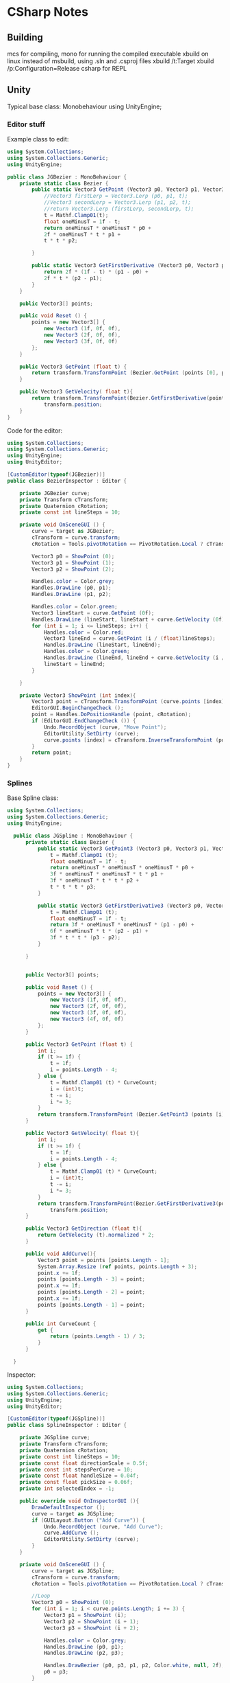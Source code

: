 * CSharp Notes
** Building
   mcs for compiling,
   mono for running the compiled executable
   xbuild on linux instead of msbuild, using .sln and .csproj files
   xbuild /t:Target
   xbuild /p:Configuration=Release
   csharp for REPL
** Unity
   Typical base class: Monobehaviour
   using UnityEngine;
*** Editor stuff
    Example class to edit:
    #+begin_src csharp
      using System.Collections;
      using System.Collections.Generic;
      using UnityEngine;

      public class JGBezier : MonoBehaviour {
    	  private static class Bezier {
    		  public static Vector3 GetPoint (Vector3 p0, Vector3 p1, Vector3 p2, float t){
    			  //Vector3 firstLerp = Vector3.Lerp (p0, p1, t);
    			  //Vector3 secondLerp = Vector3.Lerp (p1, p2, t);
    			  //return Vector3.Lerp (firstLerp, secondLerp, t);
    			  t = Mathf.Clamp01(t);
    			  float oneMinusT = 1f - t;
    			  return oneMinusT * oneMinusT * p0 +
    			  2f * oneMinusT * t * p1 +
    			  t * t * p2;

    		  }

    		  public static Vector3 GetFirstDerivative (Vector3 p0, Vector3 p1, Vector3 p2, float t){
    			  return 2f * (1f - t) * (p1 - p0) +
    			  2f * t * (p2 - p1);
    		  }
    	  }

    	  public Vector3[] points;

    	  public void Reset () {
    		  points = new Vector3[] {
    			  new Vector3 (1f, 0f, 0f),
    			  new Vector3 (2f, 0f, 0f),
    			  new Vector3 (3f, 0f, 0f)
    		  };
    	  }

    	  public Vector3 GetPoint (float t) {
    		  return transform.TransformPoint (Bezier.GetPoint (points [0], points [1], points [2], t));
    	  }

    	  public Vector3 GetVelocity( float t){
    		  return transform.TransformPoint(Bezier.GetFirstDerivative(points[0], points[1], points[2], t)) - 
    			  transform.position;
    	  }
      }
    #+end_src
    Code for the editor:
    #+begin_src csharp
      using System.Collections;
      using System.Collections.Generic;
      using UnityEngine;
      using UnityEditor;

      [CustomEditor(typeof(JGBezier))]
      public class BezierInspector : Editor {

    	  private JGBezier curve;
    	  private Transform cTransform;
    	  private Quaternion cRotation;
    	  private const int lineSteps = 10;

    	  private void OnSceneGUI () {
    		  curve = target as JGBezier;
    		  cTransform = curve.transform;
    		  cRotation = Tools.pivotRotation == PivotRotation.Local ? cTransform.rotation : Quaternion.identity;

    		  Vector3 p0 = ShowPoint (0);
    		  Vector3 p1 = ShowPoint (1);
    		  Vector3 p2 = ShowPoint (2);

    		  Handles.color = Color.grey;
    		  Handles.DrawLine (p0, p1);
    		  Handles.DrawLine (p1, p2);

    		  Handles.color = Color.green;
    		  Vector3 lineStart = curve.GetPoint (0f);
    		  Handles.DrawLine (lineStart, lineStart + curve.GetVelocity (0f));
    		  for (int i = 1; i <= lineSteps; i++) {
    			  Handles.color = Color.red;
    			  Vector3 lineEnd = curve.GetPoint (i / (float)lineSteps);
    			  Handles.DrawLine (lineStart, lineEnd);
    			  Handles.color = Color.green;
    			  Handles.DrawLine (lineEnd, lineEnd + curve.GetVelocity (i / (float)lineSteps));
    			  lineStart = lineEnd;
    		  }

    	  }

    	  private Vector3 ShowPoint (int index){
    		  Vector3 point = cTransform.TransformPoint (curve.points [index]);
    		  EditorGUI.BeginChangeCheck ();
    		  point = Handles.DoPositionHandle (point, cRotation);
    		  if (EditorGUI.EndChangeCheck ()) {
    			  Undo.RecordObject (curve, "Move Point");
    			  EditorUtility.SetDirty (curve);
    			  curve.points [index] = cTransform.InverseTransformPoint (point);
    		  }
    		  return point;
    	  }
      }
    #+end_src
*** Splines
    Base Spline class:
    #+begin_src csharp
    using System.Collections;
    using System.Collections.Generic;
    using UnityEngine;

      public class JGSpline : MonoBehaviour {
    	  private static class Bezier {
    		  public static Vector3 GetPoint3 (Vector3 p0, Vector3 p1, Vector3 p2, Vector3 p3, float t){
    			  t = Mathf.Clamp01 (t);
    			  float oneMinusT = 1f - t;
    			  return oneMinusT * oneMinusT * oneMinusT * p0 +
    			  3f * oneMinusT * oneMinusT * t * p1 +
    			  3f * oneMinusT * t * t * p2 +
    			  t * t * t * p3;
    		  }

    		  public static Vector3 GetFirstDerivative3 (Vector3 p0, Vector3 p1, Vector3 p2, Vector3 p3, float t){
    			  t = Mathf.Clamp01 (t);
    			  float oneMinusT = 1f - t;
    			  return 3f * oneMinusT * oneMinusT * (p1 - p0) +
    			  6f * oneMinusT * t * (p2 - p1) +
    			  3f * t * t * (p3 - p2);
    		  }

    	  }


    	  public Vector3[] points;

    	  public void Reset () {
    		  points = new Vector3[] {
    			  new Vector3 (1f, 0f, 0f),
    			  new Vector3 (2f, 0f, 0f),
    			  new Vector3 (3f, 0f, 0f),
    			  new Vector3 (4f, 0f, 0f)
    		  };
    	  }

    	  public Vector3 GetPoint (float t) {
    		  int i;
    		  if (t >= 1f) {
    			  t = 1f;
    			  i = points.Length - 4;
    		  } else {
    			  t = Mathf.Clamp01 (t) * CurveCount;
    			  i = (int)t;
    			  t -= i;
    			  i *= 3;
    		  }
    		  return transform.TransformPoint (Bezier.GetPoint3 (points [i], points [i+1], points [i+2], points[3], t));
    	  }

    	  public Vector3 GetVelocity( float t){
    		  int i;
    		  if (t >= 1f) {
    			  t = 1f;
    			  i = points.Length - 4;
    		  } else {
    			  t = Mathf.Clamp01 (t) * CurveCount;
    			  i = (int)t;
    			  t -= i;
    			  i *= 3;
    		  }
    		  return transform.TransformPoint(Bezier.GetFirstDerivative3(points[0], points[1], points[2], points[3], t)) - 
    			  transform.position;
    	  }

    	  public Vector3 GetDirection (float t){
    		  return GetVelocity (t).normalized * 2;
    	  }

    	  public void AddCurve(){
    		  Vector3 point = points [points.Length - 1];
    		  System.Array.Resize (ref points, points.Length + 3);
    		  point.x += 1f;
    		  points [points.Length - 3] = point;
    		  point.x += 1f;
    		  points [points.Length - 2] = point;
    		  point.x += 1f;
    		  points [points.Length - 1] = point;
    	  }

    	  public int CurveCount {
    		  get {
    			  return (points.Length - 1) / 3;
    		  }
    	  }

      }
    #+end_src

    Inspector:
    #+begin_src csharp
      using System.Collections;
      using System.Collections.Generic;
      using UnityEngine;
      using UnityEditor;

      [CustomEditor(typeof(JGSpline))]
      public class SplineInspector : Editor {

    	  private JGSpline curve;
    	  private Transform cTransform;
    	  private Quaternion cRotation;
    	  private const int lineSteps = 10;
    	  private const float directionScale = 0.5f;
    	  private const int stepsPerCurve = 10;
    	  private const float handleSize = 0.04f;
    	  private const float pickSize = 0.06f;
    	  private int selectedIndex = -1;

    	  public override void OnInspectorGUI (){
    		  DrawDefaultInspector ();
    		  curve = target as JGSpline;
    		  if (GUILayout.Button ("Add Curve")) {
    			  Undo.RecordObject (curve, "Add Curve");
    			  curve.AddCurve ();
    			  EditorUtility.SetDirty (curve);
    		  }
    	  }

    	  private void OnSceneGUI () {
    		  curve = target as JGSpline;
    		  cTransform = curve.transform;
    		  cRotation = Tools.pivotRotation == PivotRotation.Local ? cTransform.rotation : Quaternion.identity;

    		  //Loop 
    		  Vector3 p0 = ShowPoint (0);
    		  for (int i = 1; i < curve.points.Length; i += 3) {
    			  Vector3 p1 = ShowPoint (i);
    			  Vector3 p2 = ShowPoint (i + 1);
    			  Vector3 p3 = ShowPoint (i + 2);

    			  Handles.color = Color.grey;
    			  Handles.DrawLine (p0, p1);
    			  Handles.DrawLine (p2, p3);
			
    			  Handles.DrawBezier (p0, p3, p1, p2, Color.white, null, 2f);
    			  p0 = p3;
    		  }

    		  ShowDirections ();
    		  /* not needed because of Handles.DrawBezier
    		  Handles.color = Color.green;
    		  Vector3 lineStart = curve.GetPoint (0f);
    		  Handles.DrawLine (lineStart, lineStart + curve.GetDirection (0f));
    		  for (int i = 1; i <= lineSteps; i++) {
    			  Handles.color = Color.red;
    			  Vector3 lineEnd = curve.GetPoint (i / (float)lineSteps);
    			  Handles.DrawLine (lineStart, lineEnd);
    			  Handles.color = Color.green;
    			  Handles.DrawLine (lineEnd, lineEnd + curve.GetDirection (i / (float)lineSteps));
    			  lineStart = lineEnd;
    		  }
    		  ,*/

    	  }

    	  //get s a value while registering for changes
    	  private Vector3 ShowPoint (int index){
    		  Vector3 point = cTransform.TransformPoint (curve.points [index]);
    		  float size = HandleUtility.GetHandleSize (point);
    		  Handles.color = Color.white;
    		  if (Handles.Button (point, cRotation, size * handleSize, size * pickSize, Handles.DotHandleCap)) {
    			  selectedIndex = index;
    		  }
    		  if (selectedIndex == index) {
    			  EditorGUI.BeginChangeCheck ();
    			  point = Handles.DoPositionHandle (point, cRotation);
    			  if (EditorGUI.EndChangeCheck ()) {
    				  Undo.RecordObject (curve, "Move Point");
    				  EditorUtility.SetDirty (curve);
    				  curve.points [index] = cTransform.InverseTransformPoint (point);
    			  }
    		  }
    		  return point;
    	  }

    	  private void ShowDirections(){
    		  Handles.color = Color.green;
    		  Vector3 point = curve.GetPoint (0f);
    		  Handles.DrawLine (point, point + curve.GetDirection (0f) * directionScale);
    		  int steps = stepsPerCurve * curve.CurveCount;
    		  for (int i = 1; i <= steps; i++) {
    			  point = curve.GetPoint(i / (float)steps);
    			  Handles.DrawLine(point, point + curve.GetDirection( i / (float) steps) * directionScale);
    		  }
    	  }


      }

    #+end_src
*** Blender Import
    Unity loads blender files natively.
    Set 'Material Naming' in the imported prefabs to 'From Model's Material'
    To use Sprytile tilesets, import the texture and add them to the albedo of the shader for the object.
** Lambdas
   Func<int, int, bool> a = (x,y) => x == y;
** Sorting
   List<Order> SortedList = objListOrder.OrderBy(o => o.OrderDate).ToList();

   Alt:
   var x = from x in list orderBy x.val select x
** Networking
   On the C# side, breaks down to using System.Net.Sockets,
   and System for [Serializable] flag for data classes.

   #+begin_src csharp
     using System;
     using System.Net.Sockets;

     [Serializable]
     public class MyData {
         public int age;
         public string name;
     }
   
     public String host = "localhost";
     public Int32 port = 50000;

     TcpClient tcp_socket = new TcpClient(host, port);
     NetworkStream net_stream = tcp_socket.GetStream();
     StreamWriter socket_writer = new StreamWriter(net_stream);
     StreamReader socket_reader = new StreamReader(net_stream);
     socket_writer.AutoFlush = true;
   #+end_src

   With Actual Transmission being:
   #+begin_src csharp
     MyData example = new MyData(23, "Bob");
     string data = JsonUtility.ToJson(example);
     socket_writer.Writer(dataAsJson);
   #+end_src

   And Reading being:
   #+begin_src csharp
   string readString = socket_reader.ReadLine();
   JsonUtility.FromJsonOverwrite(example, readString);
   #+end_src

   Closing:
   #+begin_src csharp
     socket_writer.Close();
     socket_reader.Close();
     tcp_socket.Close();
   #+end_src

* Shader Notes 
  Notes based on [[http://www.alanzucconi.com/2015/06/10/a-gentle-introduction-to-shaders-in-unity3d/][Alan Zucconi's tutorials]]
  [[https://digitalerr0r.wordpress.com/2015/09/02/unity-5-shader-programming-1-an-introduction-to-shaders/][secondary tutorial]]
  [[http://catlikecoding.com/unity/tutorials/][tertiary tutorial]]
  [[https://en.wikibooks.org/wiki/Cg_Programming/Vertex_Transformations][cg wikibook]]
  [[http://www.catalinzima.com/xna/tutorials/crash-course-in-hlsl/][hlsl]]
  Types: 32 bit *float* is rarely needed,
  16 bit *half* preferred
  10 bit *fixed* goes from -2 to +2

** Basic layout:
   #+begin_src shader
     Shader "MyShader"
     {
  	   Properties
  	   {
  		   // The properties of your shaders
  		   // - textures
  		   // - colours
  		   // - parameters
  		   // ...
  	   }

  	   SubShader
  	   {
  		   // The code of your shaders
  		   // - surface shader
  		   //    OR
  		   // - vertex and fragment shader
  		   //    OR
  		   // - fixed function shader
  	   }	
     }
   #+end_src
** Properties
   Provides unity inspector access to variables
   #+begin_src shader
     Properties
     {
     // Type "2D" indicates texture parameters
     // the subshader type corresponding to "2D" == "sampler2D"
   	  _MyTexture ("My texture", 2D) = "white" {}
      //bump to indicate a normal map
   	  _MyNormalMap ("My normal map", 2D) = "bump" {}	// Grey

   	  _MyInt ("My integer", Int) = 2
   	  _MyFloat ("My float", Float) = 1.5
   	  _MyRange ("My range", Range(0.0, 1.0)) = 0.5

      //Colours are RGBA, 
      //subshader corresponding type: "float4" or "half4"
   	  _MyColor ("My colour", Color) = (1, 0, 0, 1)	// (R, G, B, A)
   	  _MyVector ("My Vector4", Vector) = (0, 0, 0, 0)	// (x, y, z, w)
     }
   #+end_src
** Shader Body

   #+begin_src shader
     SubShader
     {
         Tags
         {
             "Queue" = "Geometry"
             "RenderType" = "Opaque"
         }
         CGPROGRAM
         // Cg / HLSL code of the shader
         // ...
         ENDCG
     }
    #+end_src
*** Tags
    [[https://docs.unity3d.com/Manual/SL-PassTags.html][Tags]] define properties of the shader to unity.

    *Queue* : The order to render the shader
    *Rendertype* : How to render the shader
    *LightMode* : ForwardBase rendering.

    Queue Values are an int:
    Background: 1000,
    Geometry : 2000,
    Transparent : 3000,
    Overlay : 4000
    
    Can also specify offsets: Background+2
*** Imports
    To access global variables:
    #include "UnityCG.cginc"

    

** Surface Shaders
   uses #pragma surface [functionName] [params]
   #+begin_src shader
     CGPROGRAM
     // Uses the Labertian lighting model
     #pragma surface surf Lambert
     sampler2D _MainTex;	// The input texture
     struct Input {
   	  float2 uv_MainTex;
     };

     void surf (Input IN, inout SurfaceOutput o) {
   	  o.Albedo = tex2D (_MainTex, IN.uv_MainTex).rgb;
     }
     ENDCG
   #+end_src

   #+begin_src shader
     Shader "Example/Diffuse Simple" {
         SubShader {
           Tags { "RenderType" = "Opaque" }
           CGPROGRAM
           #pragma surface surf Lambert
           struct Input {
               float4 color : COLOR;
           };
           void surf (Input IN, inout SurfaceOutput o) {
               o.Albedo = 1; // 1 = (1,1,1,1) = white
           }
           ENDCG
         }
         Fallback "Diffuse"
       }
   #+end_src


   #+begin_src shader
       Shader "Example/Diffuse Texture" {
         Properties {
           _MainTex ("Texture", 2D) = "white" {}
         }
         SubShader {
           Tags { "RenderType" = "Opaque" }
           CGPROGRAM
           #pragma surface surf Lambert
           struct Input {
               float2 uv_MainTex;
           };
           sampler2D _MainTex;
           void surf (Input IN, inout SurfaceOutput o) {
               o.Albedo = tex2D (_MainTex, IN.uv_MainTex).rgb;
           }
           ENDCG
         } 
         Fallback "Diffuse"
       }
   #+end_src



*** Struct SurfaceOutput:
    fixed3 Albedo
    fixed3 Normal
    fixed3 Emission
    half Specular
    fixed Glass
    fixed Alpha
   



   
** Vertex Shaders
   uses #pragma vertex [funcName]
   Where function has the form: *vertOutput vert(vertInput)*

   #+begin_src shader
     Pass {
     CGPROGRAM

     #pragma vertex vert             
     #pragma fragment frag

     struct vertInput {
   	  float4 pos : POSITION;
     };  

     struct vertOutput {
   	  float4 pos : SV_POSITION;
     };

     vertOutput vert(vertInput input) {
   	  vertOutput o;
   	  o.pos = mul(UNITY_MATRIX_MVP, input.pos);
   	  return o;
     }

     half4 frag(vertOutput output) : COLOR {
   	  return half4(1.0, 0.0, 0.0, 1.0); 
     }
     ENDCG
     }
   #+end_src



** Fragment Shaders
   uses #pragma fragment [functionName]
   Where the function has form: *half4 frag(vertOutput)*

** Functions and Values
   [[https://msdn.microsoft.com/en-us/library/windows/desktop/ff471376(v=vs.85).aspx][functions in hlsl]]
   [[https://docs.unity3d.com/Manual/SL-UnityShaderVariables.html][built in variables]]
   [[https://docs.unity3d.com/Manual/SL-VertexProgramInputs.html][vertex data]]

   UNITY_MATRIX_MVP : A Matrix multiplier to convert 3d space to 2d screen position
   mul : Multiplies two matrices

   tex2D : takes a texture and uv coordinate, returns RGBA
   

   _Time, _SinTime, _CosTime : Floats.

** Examples

*** Debug shaders
   
**** DebugUVs:
     #+begin_src shader
       Shader "Custom/DebugUVs" {
   	    Properties {
   		    _Amnt ("Amount", float) = 1.0
   	    }

   	    SubShader {
   		    Pass {
   			    CGPROGRAM
   			    #include "UnityCG.cginc"
   			    #pragma target 2.0
   			    #pragma vertex vert
   			    #pragma fragment frag

   			    float4 _LightColor0;
   			    float _Amnt;

   			    struct vsIn {
   				    float4 position : POSITION;
   				    float3 normal : NORMAL;
   				    float2 uv : TEXCOORD0;
   			    };

   			    struct vsOut {
   				    float4 position : SV_POSITION;
   				    float3 normal : NORMAL;
   				    float4 uv : TEXCOORD0;
   			    };

   			    vsOut vert(vsIn v){
   				    vsOut o;
   				    o.position = UnityObjectToClipPos(v.position);
   				    o.uv = float4 ( v.uv.xy, 0, 0);
   				    return o;
   			    }

   			    float4 frag(vsOut psIn) : SV_TARGET {
   				    half4 c = frac( psIn.uv );
   				    if (any(saturate(psIn.uv) - psIn.uv)){
   					    c.b = 0.5;
   				    }
   				    return c;
   			    }
   			    ENDCG
   		    }
   	    }
       }
     
     #+end_src



**** DebugVerts
     #+begin_src shader
       Shader "Custom/DebugVerts" {
    	   Properties {
    		   _Amnt ("Amount", float) = 1.0
    	   }

    	   SubShader {
    		   Pass {
    			   CGPROGRAM
    			   #include "UnityCG.cginc"
    			   #pragma target 2.0
    			   #pragma vertex vert
    			   #pragma fragment frag

    			   float4 _LightColor0;
    			   float _Amnt;

    			   struct vsIn {
    				   float4 position : POSITION;
    				   float4 color : COLOR;
    				   float2 uv : TEXCOORD0;
    			   };

    			   struct vsOut {
    				   float4 position : SV_POSITION;
    				   float4 color : COLOR;
    			   };

    			   vsOut vert(vsIn v){
    				   vsOut o;
    				   o.position = UnityObjectToClipPos(v.position);
    				   o.color = v.color;
    				   return o;
    			   }

    			   float4 frag(vsOut psIn) : SV_TARGET {
    				   return psIn.color;
    			   }
    			   ENDCG
    		   }
    	   }
       }
     #+end_src

**** DebugNormals
     #+begin_src shader
       Shader "Custom/DebugNormals" {
    	   Properties {
    		   _Amnt ("Amount", float) = 1.0
    	   }

    	   SubShader {
    		   Pass {
    			   CGPROGRAM
    			   #include "UnityCG.cginc"
    			   #pragma target 2.0
    			   #pragma vertex vert
    			   #pragma fragment frag

    			   float4 _LightColor0;
    			   float _Amnt;

    			   struct vsIn {
    				   float4 position : POSITION;
    				   float3 normal : NORMAL;
    			   };

    			   struct vsOut {
    				   float4 position : SV_POSITION;
    				   fixed4 color : COLOR;
    			   };

    			   vsOut vert(vsIn v){
    				   vsOut o;
    				   o.position = UnityObjectToClipPos(v.position);
    				   o.color.xyz = v.normal * 0.5 + 0.5;
    				   o.color.w = 1.0;
    				   return o;
    			   }

    			   float4 frag(vsOut psIn) : SV_TARGET {
    				   return psIn.color;
    			   }
    			   ENDCG
    		   }
    	   }
       }

     #+end_src


*** Simple lighting
    #+begin_src shader
      Shader "Custom/DiffuseSimpleWGlobals" {
    	  SubShader {
    		  Tags { "LightMode" = "ForwardBase" }
    		  Pass {
    			  CGPROGRAM
    			  #include "UnityCG.cginc"
    			  #pragma target 2.0
    			  #pragma vertex vert
    			  #pragma fragment frag

    			  float4 _LightColor0;

    			  struct vsIn {
    				  float4 position : POSITION;
    				  float3 normal : NORMAL;
    			  };

    			  struct vsOut {
    				  float4 position : SV_POSITION;
    				  float3 normal : NORMAL;
    			  };

    			  vsOut vert(vsIn v){
    				  vsOut o;
    				  o.position = UnityObjectToClipPos(v.position);
    				  o.normal = normalize(mul(float4(v.normal, 0.0), unity_WorldToObject));
    				  return o;
    			  }

    			  float4 frag(vsOut psIn) : SV_TARGET {
    				  float4 ambientLight = UNITY_LIGHTMODEL_AMBIENT;

    				  float4 LightDirection = normalize(_WorldSpaceLightPos0);
    				  float4 diffuseTerm = saturate(dot(LightDirection, psIn.normal));
    				  float4 diffuseLight = diffuseTerm * _LightColor0;

    				  return ambientLight + diffuseLight;
    			  }
    			  ENDCG
    		  }
    	  }
      }
    #+end_src

*** Simple textured
    #+begin_src shader
      // Upgrade NOTE: replaced '_World2Object' with 'unity_WorldToObject'

      Shader "Custom/TextureSimple" {
    	  Properties {
    		  _MainTexture ("Main Texture", 2D) = "white" {}
    		  _TexChange ("Tex Change", float) = 0
    	  }

    	  SubShader {
    		  Tags { "LightMode" = "ForwardBase" }
    		  Pass {
    			  CGPROGRAM
    			  #include "UnityCG.cginc"
    			  #pragma target 2.0
    			  #pragma vertex vert
    			  #pragma fragment frag

    			  sampler2D _MainTexture;
    			  float4 _LightColor0;
    			  float _TexChange;

    			  struct vsIn {
    				  float4 position : POSITION;
    				  float3 normal : NORMAL;
    				  float2 uv : TEXCOORD0;
    			  };

    			  struct vsOut {
    				  float4 position : SV_POSITION;
    				  float3 normal : NORMAL;
    				  float2 uv : TEXCOORD0;
    			  };

    			  vsOut vert(vsIn v){
    				  vsOut o;
    				  o.position = UnityObjectToClipPos(v.position);
    				  o.normal = normalize(mul(float4(v.normal, 0.0), unity_WorldToObject));
    				  o.uv = v.uv;
    				  return o;
    			  }

    			  float4 frag(vsOut psIn) : SV_TARGET {
    				  float4 ambientLight = UNITY_LIGHTMODEL_AMBIENT;

    				  float4 LightDirection = normalize(_WorldSpaceLightPos0);
    				  float4 diffuseTerm = saturate(dot(LightDirection, psIn.normal));
    				  float4 diffuseLight = diffuseTerm * _LightColor0;

    				  float csin = _SinTime[0] + _SinTime[1] + _SinTime[2];

    				  //float4 tex = tex2D(_MainTexture, sin(20*(psIn.uv + csin)));
    				  float4 tex = tex2D(_MainTexture, psIn.uv);
    				  return ambientLight + diffuseLight + tex;
    			  }
    			  ENDCG
    		  }
    	  }
      }

    #+end_src




*** Simple vertex shader
    #+begin_src shader
      Shader "Custom/VertMovement" {
    	  Properties {
    		  _Amnt ("Amount", float) = 1.0
    	  }

    	  SubShader {
    		  Pass {
    			  CGPROGRAM
    			  #include "UnityCG.cginc"
    			  #pragma target 2.0
    			  #pragma vertex vert
    			  #pragma fragment frag

    			  float4 _LightColor0;
    			  float _Amnt;

    			  struct vsIn {
    				  float4 position : POSITION;
    				  float3 normal : NORMAL;
    				  float2 uv : TEXCOORD0;
    			  };

    			  struct vsOut {
    				  float4 position : SV_POSITION;
    				  float3 normal : NORMAL;
    				  float2 uv : TEXCOORD0;
    			  };

    			  vsOut vert(vsIn v){
    				  vsOut o;
    				  o.normal = normalize(mul(float4(v.normal, 0.0), unity_WorldToObject));
    				  o.uv = v.uv;
    				  o.position = UnityObjectToClipPos(v.position);
    				  o.position += float4(o.normal * ((1 + _SinTime[1]) * _Amnt),0);
    				  return o;
    			  }

    			  float4 frag(vsOut psIn) : SV_TARGET {
    				  float4 ambientLight = UNITY_LIGHTMODEL_AMBIENT;

    				  float4 LightDirection = normalize(_WorldSpaceLightPos0);
    				  float4 diffuseTerm = saturate(dot(LightDirection, psIn.normal));
    				  float4 diffuseLight = diffuseTerm * _LightColor0;

    				  float csin = _SinTime[0] + _SinTime[1] + _SinTime[2];

    				  //float4 tex = tex2D(_MainTexture, sin(20*(psIn.uv + csin)));
    				  return ambientLight + diffuseLight;
    			  }
    			  ENDCG
    		  }
    	  }
      }

    #+end_src

